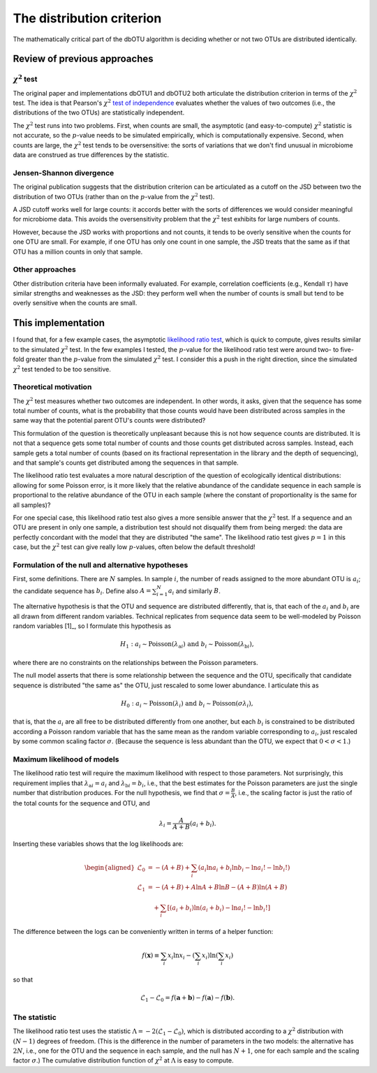 .. _distribution_section:

==========================
The distribution criterion
==========================

The mathematically critical part of the dbOTU algorithm is deciding whether or
not two OTUs are distributed identically.

Review of previous approaches
=============================

:math:`\chi^2` test
-------------------

The original paper and implementations dbOTU1 and dbOTU2 both articulate
the distribution criterion in terms of the :math:`\chi^2` test. The idea
is that Pearson's :math:`\chi^2` `test of independence <https://en.wikipedia.org/wiki/Pearson%27s_chi-squared_test#Test_of_independence>`_
evaluates whether the values of two outcomes (i.e., the distributions of
the two OTUs) are statistically independent.

The :math:`\chi^2` test runs into two problems. First, when counts are small, the
asymptotic (and easy-to-compute) :math:`\chi^2` statistic is not
accurate, so the :math:`p`-value needs to be simulated empirically,
which is computationally expensive. Second, when counts are large,
the :math:`\chi^2` test tends to be oversensitive: the sorts of
variations that we don't find unusual in microbiome data are
construed as true differences by the statistic.

Jensen-Shannon divergence
-------------------------

The original publication suggests that the distribution criterion can
be articulated as a cutoff on the JSD between two the distribution of
two OTUs (rather than on the :math:`p`-value from the :math:`\chi^2` test).

A JSD cutoff works well for large counts: it accords better with the sorts of
differences we would consider meaningful for microbiome data. This avoids
the oversensitivity problem that the :math:`\chi^2` test exhibits for
large numbers of counts.

However, because the JSD works with proportions and not counts, it
tends to be overly sensitive when the counts for one OTU are small.
For example, if one OTU has only one count in one sample, the JSD
treats that the same as if that OTU has a million counts in only that
sample.

Other approaches
----------------

Other distribution criteria have been informally evaluated. For example,
correlation coefficients (e.g., Kendall :math:`\tau`) have similar
strengths and weaknesses as the JSD: they perform well when the
number of counts is small but tend to be overly sensitive when the
counts are small.

This implementation
===================

I found that, for a few example cases, the asymptotic
`likelihood ratio test <https://en.wikipedia.org/wiki/Likelihood-ratio_test>`_,
which is quick to compute, gives results similar to the simulated
:math:`\chi^2` test. In the few examples I tested, the :math:`p`-value
for the likelihood ratio test were around two- to five-fold greater than the
:math:`p`-value from the simulated :math:`\chi^2` test. I consider this
a push in the right direction, since the simulated :math:`\chi^2` test
tended to be too sensitive.

Theoretical motivation
----------------------

The :math:`\chi^2` test measures whether two outcomes are independent.
In other words, it asks, given that the sequence has some total number
of counts, what is the probability that those counts would have been
distributed across samples in the same way that the potential parent OTU's
counts were distributed?

This formulation of the question is theoretically unpleasant because
this is not how sequence counts are distributed. It is not that a sequence
gets some total number of counts and those counts get distributed across
samples. Instead, each sample gets a total number of counts (based on
its fractional representation in the library and the depth of sequencing),
and that sample's counts get distributed among the sequences in that sample.

The likelihood ratio test evaluates a more natural description of
the question of ecologically identical distributions: allowing for some
Poisson error, is it more likely that the relative abundance of the
candidate sequence in each sample is proportional to the relative abundance
of the OTU in each sample (where the constant of proportionality is the
same for all samples)?

For one special case, this likelihood ratio test also gives a more sensible
answer that the :math:`\chi^2` test. If a sequence and an OTU are present
in only one sample, a distribution test should not disqualify them from
being merged: the data are perfectly concordant with the model that they
are distributed "the same". The likelihood ratio test gives :math:`p = 1`
in this case, but the :math:`\chi^2` test can give really low :math:`p`-values,
often below the default threshold!

Formulation of the null and alternative hypotheses
--------------------------------------------------

First, some definitions. There are :math:`N` samples. In sample :math:`i`, the number of reads
assigned to the more abundant OTU is :math:`a_i`; the candidate sequence
has :math:`b_i`. Define also :math:`A = \sum_{i=1}^N a_i` and similarly
:math:`B`.

The alternative hypothesis is that the OTU and sequence are distributed
differently, that is, that each of the :math:`a_i` and :math:`b_i` are
all drawn from different random variables. Technical replicates from
sequence data seem to be well-modeled by Poisson random variables [1]_,
so I formulate this hypothesis as

.. math::

   H_1: a_i \sim \mathrm{Poisson}(\lambda_{\mathrm{a}i}) \text{ and } b_i \sim \mathrm{Poisson}(\lambda_{\mathrm{b}i}),

where there are no constraints on the relationships between the Poisson
parameters.

The null model asserts that there is some relationship between the sequence
and the OTU, specifically that candidate sequence is distributed "the same as" the
OTU, just rescaled to some lower abundance. I articulate this as

.. math::

   H_0: a_i \sim \mathrm{Poisson}(\lambda_i) \text{ and } b_i \sim \mathrm{Poisson}(\sigma \lambda_i),

that is, that the :math:`a_i` are all free to be distributed
differently from one another, but each :math:`b_i` is constrained to be
distributed according a Poisson random variable that has the same mean
as the random variable corresponding to :math:`a_i`, just rescaled by some common scaling
factor :math:`\sigma`. (Because the sequence is less abundant than the OTU, we
expect that :math:`0 < \sigma < 1`.)

Maximum likelihood of models
----------------------------

The likelihood ratio test will require the maximum likelihood with
respect to those parameters. Not surprisingly, this requirement implies
that :math:`\lambda_{\mathrm{a}i} = a_i` and
:math:`\lambda_{\mathrm{b}i} = b_i`, i.e., that the best estimates for
the Poisson parameters are just the single number that distribution
produces. For the null hypothesis, we find that
:math:`\sigma = \frac{B}{A}`, i.e., the scaling factor is just the ratio
of the total counts for the sequence and OTU, and

.. math::

   \lambda_i = \frac{A}{A + B}(a_i + b_i).

Inserting these variables shows that the log likelihoods are:

.. math::

   \begin{aligned}
   \mathcal{L}_0 &= -(A + B) + \sum_i \left( a_i \ln a_i + b_i \ln b_i - \ln a_i! - \ln b_i! \right) \\
   \mathcal{L}_1 &= -(A + B) + A \ln A + B \ln B - (A + B) \ln (A + B) \\
     &\quad + \sum_i \left[ (a_i + b_i) \ln (a_i + b_i) - \ln a_i! - \ln b_i! \right]
   \end{aligned}

The difference between the logs can be conveniently written in terms of
a helper function:

.. math::

   f(\boldsymbol{x}) \equiv \sum_i x_i \ln x_i - \left( \sum_i x_i \right) \ln \left( \sum_i x_i \right)

so that

.. math::

   \mathcal{L}_1 - \mathcal{L}_0 = f(\boldsymbol{a} + \boldsymbol{b}) - f(\boldsymbol{a}) - f(\boldsymbol{b}).

The statistic
-------------

The likelihood ratio test uses the statistic
:math:`\Lambda = -2 \left( \mathcal{L}_1 - \mathcal{L}_0 \right)`, which
is distributed according to a :math:`\chi^2` distribution with
:math:`(N - 1)` degrees of freedom. (This is the difference in the
number of parameters in the two models: the alternative has :math:`2N`,
i.e., one for the OTU and the sequence in each sample, and the null has :math:`N + 1`, one
for each sample and the scaling factor :math:`\sigma`.) The cumulative
distribution function of :math:`\chi^2` at :math:`\Lambda` is easy to
compute.
